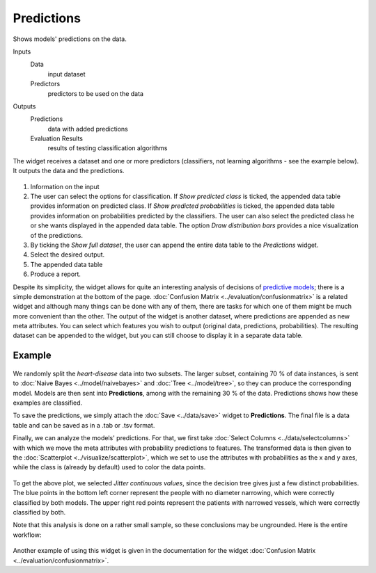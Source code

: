 Predictions
===========

Shows models' predictions on the data.

Inputs
    Data
        input dataset
    Predictors
        predictors to be used on the data

Outputs
    Predictions
        data with added predictions
    Evaluation Results
        results of testing classification algorithms


The widget receives a dataset and one or more predictors (classifiers,
not learning algorithms - see the example below). It outputs the data
and the predictions.

.. figure:: images/Predictions-stamped.png

1. Information on the input
2. The user can select the options for classification. If *Show predicted class* is ticked, the appended data table provides information on predicted class. If *Show predicted probabilities* is ticked, the appended data table provides information on probabilities predicted by the classifiers. The user can also select the predicted class he or she wants displayed in the appended data table. The option *Draw distribution bars* provides a nice visualization of the predictions. 
3. By ticking the *Show full dataset*, the user can append the entire data table to the *Predictions* widget. 
4. Select the desired output.
5. The appended data table
6. Produce a report.

Despite its simplicity, the widget allows for quite an interesting
analysis of decisions of `predictive models <https://en.wikipedia.org/wiki/Predictive_modelling>`_; there is
a simple demonstration at the bottom of the page. :doc:`Confusion Matrix <../evaluation/confusionmatrix>`
is a related widget and although many things can be done with any of
them, there are tasks for which one of them might be much more
convenient than the other.
The output of the widget is another dataset, where predictions are
appended as new meta attributes. You can select which features you wish
to output (original data, predictions, probabilities). The resulting dataset can be appended to the widget, but you can still choose to display it in a separate data table. 

Example
-------

.. figure:: images/Predictions-Schema.png

We randomly split the *heart-disease* data into two subsets. The larger subset,
containing 70 % of data instances, is sent to :doc:`Naive Bayes <../model/naivebayes>` and
:doc:`Tree <../model/tree>`, so they can produce the corresponding
model. Models are then sent into **Predictions**, among with
the remaining 30 % of the data. Predictions shows how these examples are
classified.

To save the predictions, we simply attach the :doc:`Save <../data/save>` widget to
**Predictions**. The final file is a data table and can be saved as in a
.tab or .tsv format.

Finally, we can analyze the models' predictions. For that, we first
take :doc:`Select Columns <../data/selectcolumns>` with which we move the meta attributes with
probability predictions to features. The transformed data is then given
to the :doc:`Scatterplot <../visualize/scatterplot>`, which we set to use the attributes with
probabilities as the x and y axes, while the class is (already by
default) used to color the data points.

.. figure:: images/Predictions-ExampleScatterplot.png

To get the above plot, we selected *Jitter continuous values*, since the
decision tree gives just a few distinct probabilities. The blue
points in the bottom left corner represent the people with no diameter
narrowing, which were correctly classified by both models. The
upper right red points represent the patients with narrowed vessels,
which were correctly classified by both.

Note that this analysis is done on a rather small sample, so these
conclusions may be ungrounded. Here is the entire workflow:

.. figure:: images/Predictions-Example1.png

Another example of using this widget is given in the documentation for the
widget :doc:`Confusion Matrix <../evaluation/confusionmatrix>`.

